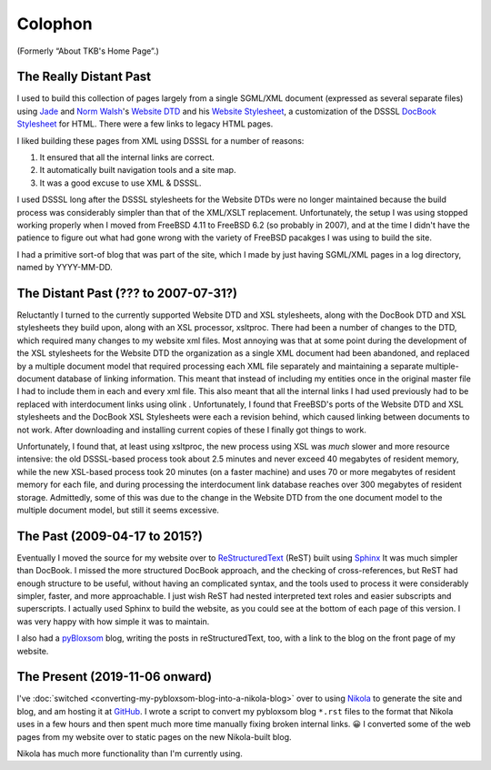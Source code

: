 .. title: Colophon
.. slug: colophon
.. date: 2019-11-06 12:02:03 UTC-05:00
.. tags: 
.. category: 
.. link: 
.. description: 
.. type: text

.. role:: program

.. _colophon:

Colophon
========

(Formerly “About TKB's Home Page”.)

The Really Distant Past
-----------------------

I used to build this collection of pages largely from a single
SGML/XML document (expressed as several separate files) using `Jade
<http://www.jclark.com/jade/>`__ and `Norm Walsh
<http://nwalsh.com/>`__'s `Website DTD <http://nwalsh.com/website/>`__
and his `Website Stylesheet <http://nwalsh.com/website/dsssl/>`__, a
customization of the DSSSL `DocBook Stylesheet
<http://nwalsh.com/docbook/dsssl/>`__ for HTML.  There were a few
links to legacy HTML pages.

I liked building these pages from XML using DSSSL for a number of
reasons:

#. It ensured that all the internal links are correct.
#. It automatically built navigation tools and a site map.
#. It was a good excuse to use XML & DSSSL.

I used DSSSL long after the DSSSL stylesheets for the Website DTDs
were no longer maintained because the build process was considerably
simpler than that of the XML/XSLT replacement.  Unfortunately, the
setup I was using stopped working properly when I moved from FreeBSD
4.11 to FreeBSD 6.2 (so probably in 2007), and at the time I didn't
have the patience to figure out what had gone wrong with the variety
of FreeBSD pacakges I was using to build the site.

I had a primitive sort-of blog that was part of the site, which I made
by just having SGML/XML pages in a log directory, named by YYYY-MM-DD.

The Distant Past (??? to 2007-07-31?)
-------------------------------------

Reluctantly I turned to the currently supported Website DTD and XSL
stylesheets, along with the DocBook DTD and XSL stylesheets they build
upon, along with an XSL processor, :program:`xsltproc`.  There had
been a number of changes to the DTD, which required many changes to my
website xml files.  Most annoying was that at some point during the
development of the XSL stylesheets for the Website DTD the
organization as a single XML document had been abandoned, and replaced
by a multiple document model that required processing each XML file
separately and maintaining a separate multiple-document database of
linking information.  This meant that instead of including my entities
once in the original master file I had to include them in each and
every xml file.  This also meant that all the internal links I had
used previously had to be replaced with interdocument links using
olink .  Unfortunately, I found that FreeBSD's ports of the Website
DTD and XSL stylesheets and the DocBook XSL Stylesheets were each a
revision behind, which caused linking between documents to not work.
After downloading and installing current copies of these I finally got
things to work.

Unfortunately, I found that, at least using :program:`xsltproc`, the
new process using XSL was *much* slower and more resource intensive:
the old DSSSL-based process took about 2.5 minutes and never exceed 40
megabytes of resident memory, while the new XSL-based process took 20
minutes (on a faster machine) and uses 70 or more megabytes of
resident memory for each file, and during processing the interdocument
link database reaches over 300 megabytes of resident storage.
Admittedly, some of this was due to the change in the Website DTD from
the one document model to the multiple document model, but still it
seems excessive.

.. _sphinx-built:

The Past (2009-04-17 to 2015?)
------------------------------

Eventually I moved the source for my website over to
`ReStructuredText`_ (ReST) built using Sphinx_ It was much simpler
than DocBook.  I missed the more structured DocBook approach, and the
checking of cross-references, but ReST had enough structure to be
useful, without having an complicated syntax, and the tools used to
process it were considerably simpler, faster, and more approachable.
I just wish ReST had nested interpreted text roles and easier
subscripts and superscripts.  I actually used Sphinx to build the
website, as you could see at the bottom of each page of this version.
I was very happy with how simple it was to maintain.

.. _ReStructuredText: http://docutils.sourceforge.net/rst.html
.. _Sphinx: http://www.sphinx-doc.org/

I also had a pyBloxsom_ blog, writing the posts in reStructuredText,
too, with a link to the blog on the front page of my website.

.. _pyBloxsom: https://pyblosxom.github.io/


The Present (2019-11-06 onward)
--------------------------------

I've :doc:`switched <converting-my-pybloxsom-blog-into-a-nikola-blog>`
over to using Nikola_ to generate the site and blog, and am hosting it
at `GitHub <https://tkurtbond.github.io>`__.  I wrote a script to
convert my pybloxsom blog ``*.rst`` files to the format that Nikola
uses in a few hours and then spent much more time manually fixing
broken internal links. 😀  I converted some of the web pages from my
website over to static pages on the new Nikola-built blog.

Nikola has much more functionality than I'm currently using.

.. _Nikola: https://getnikola.com/
